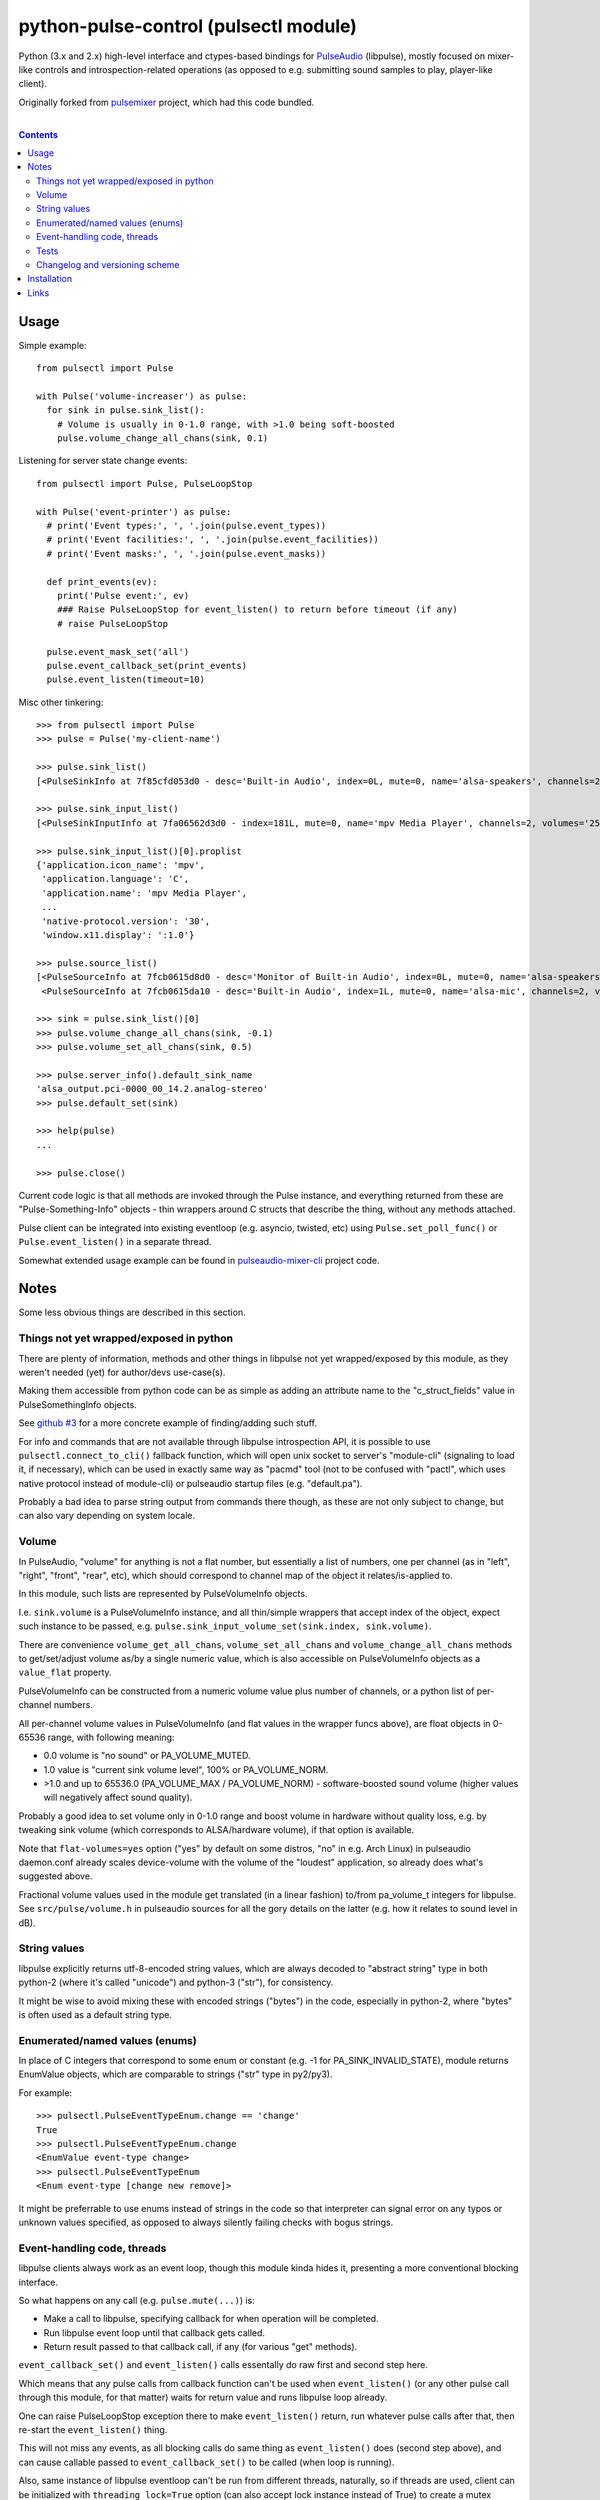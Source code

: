 python-pulse-control (pulsectl module)
======================================

Python (3.x and 2.x) high-level interface and ctypes-based bindings for
PulseAudio_ (libpulse), mostly focused on mixer-like controls and
introspection-related operations (as opposed to e.g. submitting sound samples to
play, player-like client).

Originally forked from pulsemixer_ project, which had this code bundled.

.. _PulseAudio: https://wiki.freedesktop.org/www/Software/PulseAudio/
.. _pulsemixer: https://github.com/GeorgeFilipkin/pulsemixer/

|

.. contents::
  :backlinks: none



Usage
-----

Simple example::

  from pulsectl import Pulse

  with Pulse('volume-increaser') as pulse:
    for sink in pulse.sink_list():
      # Volume is usually in 0-1.0 range, with >1.0 being soft-boosted
      pulse.volume_change_all_chans(sink, 0.1)

Listening for server state change events::

  from pulsectl import Pulse, PulseLoopStop

  with Pulse('event-printer') as pulse:
    # print('Event types:', ', '.join(pulse.event_types))
    # print('Event facilities:', ', '.join(pulse.event_facilities))
    # print('Event masks:', ', '.join(pulse.event_masks))

    def print_events(ev):
      print('Pulse event:', ev)
      ### Raise PulseLoopStop for event_listen() to return before timeout (if any)
      # raise PulseLoopStop

    pulse.event_mask_set('all')
    pulse.event_callback_set(print_events)
    pulse.event_listen(timeout=10)

Misc other tinkering::

  >>> from pulsectl import Pulse
  >>> pulse = Pulse('my-client-name')

  >>> pulse.sink_list()
  [<PulseSinkInfo at 7f85cfd053d0 - desc='Built-in Audio', index=0L, mute=0, name='alsa-speakers', channels=2, volumes='44.0%, 44.0%'>]

  >>> pulse.sink_input_list()
  [<PulseSinkInputInfo at 7fa06562d3d0 - index=181L, mute=0, name='mpv Media Player', channels=2, volumes='25.0%, 25.0%'>]

  >>> pulse.sink_input_list()[0].proplist
  {'application.icon_name': 'mpv',
   'application.language': 'C',
   'application.name': 'mpv Media Player',
   ...
   'native-protocol.version': '30',
   'window.x11.display': ':1.0'}

  >>> pulse.source_list()
  [<PulseSourceInfo at 7fcb0615d8d0 - desc='Monitor of Built-in Audio', index=0L, mute=0, name='alsa-speakers.monitor', channels=2, volumes='100.0%, 100.0%'>,
   <PulseSourceInfo at 7fcb0615da10 - desc='Built-in Audio', index=1L, mute=0, name='alsa-mic', channels=2, volumes='100.0%, 100.0%'>]

  >>> sink = pulse.sink_list()[0]
  >>> pulse.volume_change_all_chans(sink, -0.1)
  >>> pulse.volume_set_all_chans(sink, 0.5)

  >>> pulse.server_info().default_sink_name
  'alsa_output.pci-0000_00_14.2.analog-stereo'
  >>> pulse.default_set(sink)

  >>> help(pulse)
  ...

  >>> pulse.close()

Current code logic is that all methods are invoked through the Pulse instance,
and everything returned from these are "Pulse-Something-Info" objects - thin
wrappers around C structs that describe the thing, without any methods attached.

Pulse client can be integrated into existing eventloop (e.g. asyncio, twisted,
etc) using ``Pulse.set_poll_func()`` or ``Pulse.event_listen()`` in a separate
thread.

Somewhat extended usage example can be found in `pulseaudio-mixer-cli`_ project
code.

.. _pulseaudio-mixer-cli: https://github.com/mk-fg/pulseaudio-mixer-cli/blob/master/pa-mixer-mk3.py



Notes
-----

Some less obvious things are described in this section.


Things not yet wrapped/exposed in python
````````````````````````````````````````

There are plenty of information, methods and other things in libpulse not yet
wrapped/exposed by this module, as they weren't needed (yet) for author/devs
use-case(s).

Making them accessible from python code can be as simple as adding an attribute
name to the "c_struct_fields" value in PulseSomethingInfo objects.

See `github #3 <https://github.com/mk-fg/python-pulse-control/issues/3>`_
for a more concrete example of finding/adding such stuff.

For info and commands that are not available through libpulse introspection API,
it is possible to use ``pulsectl.connect_to_cli()`` fallback function, which
will open unix socket to server's "module-cli" (signaling to load it, if
necessary), which can be used in exactly same way as "pacmd" tool (not to be
confused with "pactl", which uses native protocol instead of module-cli) or
pulseaudio startup files (e.g. "default.pa").

Probably a bad idea to parse string output from commands there though, as these
are not only subject to change, but can also vary depending on system locale.


Volume
``````

In PulseAudio, "volume" for anything is not a flat number, but essentially a
list of numbers, one per channel (as in "left", "right", "front", "rear", etc),
which should correspond to channel map of the object it relates/is-applied to.

In this module, such lists are represented by PulseVolumeInfo objects.

I.e. ``sink.volume`` is a PulseVolumeInfo instance, and all thin/simple wrappers
that accept index of the object, expect such instance to be passed, e.g.
``pulse.sink_input_volume_set(sink.index, sink.volume)``.

There are convenience ``volume_get_all_chans``, ``volume_set_all_chans`` and
``volume_change_all_chans`` methods to get/set/adjust volume as/by a single
numeric value, which is also accessible on PulseVolumeInfo objects as a
``value_flat`` property.

PulseVolumeInfo can be constructed from a numeric volume value plus number of
channels, or a python list of per-channel numbers.

All per-channel volume values in PulseVolumeInfo (and flat values in the wrapper
funcs above), are float objects in 0-65536 range, with following meaning:

* 0.0 volume is "no sound" or PA_VOLUME_MUTED.

* 1.0 value is "current sink volume level", 100% or PA_VOLUME_NORM.

* >1.0 and up to 65536.0 (PA_VOLUME_MAX / PA_VOLUME_NORM) - software-boosted
  sound volume (higher values will negatively affect sound quality).

Probably a good idea to set volume only in 0-1.0 range and boost volume in
hardware without quality loss, e.g. by tweaking sink volume (which corresponds
to ALSA/hardware volume), if that option is available.

Note that ``flat-volumes=yes`` option ("yes" by default on some distros, "no" in
e.g. Arch Linux) in pulseaudio daemon.conf already scales device-volume with the
volume of the "loudest" application, so already does what's suggested above.

Fractional volume values used in the module get translated (in a linear fashion)
to/from pa_volume_t integers for libpulse. See ``src/pulse/volume.h`` in
pulseaudio sources for all the gory details on the latter (e.g. how it relates
to sound level in dB).


String values
`````````````

libpulse explicitly returns utf-8-encoded string values, which are always
decoded to "abstract string" type in both python-2 (where it's called "unicode")
and python-3 ("str"), for consistency.

It might be wise to avoid mixing these with encoded strings ("bytes") in the code,
especially in python-2, where "bytes" is often used as a default string type.


Enumerated/named values (enums)
```````````````````````````````

In place of C integers that correspond to some enum or constant (e.g. -1 for
PA_SINK_INVALID_STATE), module returns EnumValue objects, which are comparable
to strings ("str" type in py2/py3).

For example::

  >>> pulsectl.PulseEventTypeEnum.change == 'change'
  True
  >>> pulsectl.PulseEventTypeEnum.change
  <EnumValue event-type change>
  >>> pulsectl.PulseEventTypeEnum
  <Enum event-type [change new remove]>

It might be preferrable to use enums instead of strings in the code so that
interpreter can signal error on any typos or unknown values specified, as
opposed to always silently failing checks with bogus strings.


Event-handling code, threads
````````````````````````````

libpulse clients always work as an event loop, though this module kinda hides
it, presenting a more conventional blocking interface.

So what happens on any call (e.g. ``pulse.mute(...)``) is:

* Make a call to libpulse, specifying callback for when operation will be completed.
* Run libpulse event loop until that callback gets called.
* Return result passed to that callback call, if any (for various "get" methods).

``event_callback_set()`` and ``event_listen()`` calls essentally do raw first
and second step here.

Which means that any pulse calls from callback function can't be used when
``event_listen()`` (or any other pulse call through this module, for that
matter) waits for return value and runs libpulse loop already.

One can raise PulseLoopStop exception there to make ``event_listen()`` return,
run whatever pulse calls after that, then re-start the ``event_listen()`` thing.

This will not miss any events, as all blocking calls do same thing as
``event_listen()`` does (second step above), and can cause callable passed to
``event_callback_set()`` to be called (when loop is running).

Also, same instance of libpulse eventloop can't be run from different threads,
naturally, so if threads are used, client can be initialized with
``threading_lock=True`` option (can also accept lock instance instead of True)
to create a mutex around step-2 (run event loop) from the list above, so
multiple threads won't do it at the same time.

For proper eventloop integration (think twisted or asyncio), ``_pulse_get_list``
/ ``_pulse_method_call`` wrappers should be overidden to not run pulse loop, but
rather return "future" object and register a set of fd's (as passed to
``set_poll_func`` callback) with eventloop.
Never needed that, so not implemented in the module, but should be rather easy
to implement on top of it, as described.


Tests
`````

Test code is packaged/installed with the module and can be useful to run when
changing module code, or to check if current python, module and pulseudio
versions all work fine together.

Commands to run tests from either checkout directory or installed module::

  % python2 -m unittest pulsectl.tests.all
  % python3 -m unittest pulsectl.tests.all

Note that if "pulsectl" module is available both in current directory
(e.g. checkout dir) and user/system python module path, former should always
take priority for commands above.

Test suite runs ad-hoc isolated pulseaudio instance with null-sinks (not
touching hardware), custom (non-default) startup script and environment,
and interacts only with that instance, terminating it afterwards.
Still uses system/user daemon.conf files though, so these can affect the tests.

Any test failures can indicate incompatibilities, bugs in the module code,
issues with pulseaudio (or its daemon.conf) and underlying dependencies.
There are no "expected" test case failures.


Changelog and versioning scheme
```````````````````````````````

This package uses one-version-per commit scheme (updated by pre-commit hook)
and pretty much one release per git commit, unless more immediate follow-up
commits are planned or too lazy to run ``py setup.py sdist bdist_wheel upload``
for some trivial README typo fix.

| Version scheme: ``{year}.{month}.{git-commit-count-this-month}``
| I.e. "16.9.10" is "11th commit on Sep 2016".
|
There is a `CHANGES.rst <CHANGES.rst>`_ file with the list of any intentional
breaking changes (should be exceptionally rare, if any) and new/added non-trivial
functionality.

| It can be a bit out of date though, as one has to remember to update it manually.
| "Last synced/updated:" line there might give a hint as to by how much.



Installation
------------

It's a regular package for Python (3.x or 2.x).

Be sure to use python3/python2, pip3/pip2, easy_install-... binaries below,
based on which python version you want to install the module for, if you have
several on the system (as is norm these days for py2-py3 transition).

Using pip_ is the best way::

  % pip install pulsectl

(add --user option to install into $HOME for current user only)

Or, if you don't have "pip" command::

  % python -m ensurepip
  % python -m pip install --upgrade pip
  % python -m pip install pulsectl

(same suggestion wrt "install --user" as above)

On a very old systems, one of these might work::

  % curl https://bootstrap.pypa.io/get-pip.py | python
  % pip install pulsectl

  % easy_install pulsectl

  % git clone --depth=1 https://github.com/mk-fg/python-pulse-control
  % cd python-pulse-control
  % python setup.py install

(all of install-commands here also have --user option)

Current-git version can be installed like this::

  % pip install 'git+https://github.com/mk-fg/python-pulse-control#egg=pulsectl'

Note that to install stuff to system-wide PATH and site-packages (without
--user), elevated privileges (i.e. root and su/sudo) are often required.

Use "...install --user", `~/.pydistutils.cfg`_ or virtualenv_ to do unprivileged
installs into custom paths.

More info on python packaging can be found at `packaging.python.org`_.

.. _pip: http://pip-installer.org/
.. _~/.pydistutils.cfg: http://docs.python.org/install/index.html#distutils-configuration-files
.. _virtualenv: http://pypi.python.org/pypi/virtualenv
.. _packaging.python.org: https://packaging.python.org/installing/



Links
-----

* pulsemixer_ - initial source for this project (embedded in the tool).

* `libpulseaudio <https://github.com/thelinuxdude/python-pulseaudio/>`_ -
  different libpulse bindings module, more low-level, auto-generated from
  pulseaudio header files.

  Branches there have bindings for different (newer) pulseaudio versions.

* `pypulseaudio <https://github.com/liamw9534/pypulseaudio/>`_ -
  high-level bindings module, rather similar to this one.

* `pulseaudio-mixer-cli`_ - alsamixer-like script built on top of this module.
